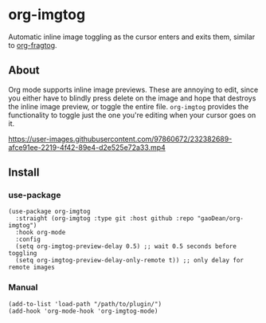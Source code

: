* org-imgtog
Automatic inline image toggling as the cursor enters and exits them, similar to [[https://github.com/io12/org-fragtog][org-fragtog]]. 

** About
Org mode supports inline image previews. These are annoying to edit, since you either have to blindly press delete on the image and hope that destroys the inline image preview, or toggle the entire file. ~org-imgtog~ provides the functionality to toggle just the one you're editing when your cursor goes on it.

[[https://user-images.githubusercontent.com/97860672/232382689-afce91ee-2219-4f42-89e4-d2e525e72a33.mp4]]

** Install
*** use-package
#+begin_src elisp
  (use-package org-imgtog
    :straight (org-imgtog :type git :host github :repo "gaoDean/org-imgtog")
    :hook org-mode
    :config
    (setq org-imgtog-preview-delay 0.5) ;; wait 0.5 seconds before toggling
    (setq org-imgtog-preview-delay-only-remote t)) ;; only delay for remote images
#+end_src

*** Manual
#+begin_src elisp
  (add-to-list 'load-path "/path/to/plugin/")
  (add-hook 'org-mode-hook 'org-imgtog-mode)
#+end_src


